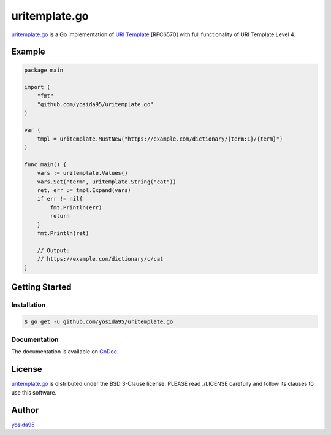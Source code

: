 uritemplate.go
==============

`uritemplate.go`_ is a Go implementation of `URI Template`_ [RFC6570] with
full functionality of URI Template Level 4.

Example
-------

.. code-block:: go

   package main

   import (
       "fmt"
       "github.com/yosida95/uritemplate.go"
   )

   var (
       tmpl = uritemplate.MustNew("https://example.com/dictionary/{term:1}/{term}")
   )

   func main() {
       vars := uritemplate.Values{}
       vars.Set("term", uritemplate.String("cat"))
       ret, err := tmpl.Expand(vars)
       if err != nil{
           fmt.Println(err)
           return
       }
       fmt.Println(ret)

       // Output:
       // https://example.com/dictionary/c/cat
   }

Getting Started
---------------

Installation
~~~~~~~~~~~~

.. code-block:: sh

   $ go get -u github.com/yosida95/uritemplate.go

Documentation
~~~~~~~~~~~~~

The documentation is available on GoDoc_.

License
-------

`uritemplate.go`_ is distributed under the BSD 3-Clause license.
PLEASE read ./LICENSE carefully and follow its clauses to use this software.


Author
------

yosida95_


.. _`URI TEmplate`: https://tools.ietf.org/html/rfc6570
.. _Godoc: https://godoc.org/github.com/yosida95/uritemplate.go
.. _yosida95: https://yosida95.com/
.. _`uritemplate.go`: https://github.com/yosida95/uritemplate.go
